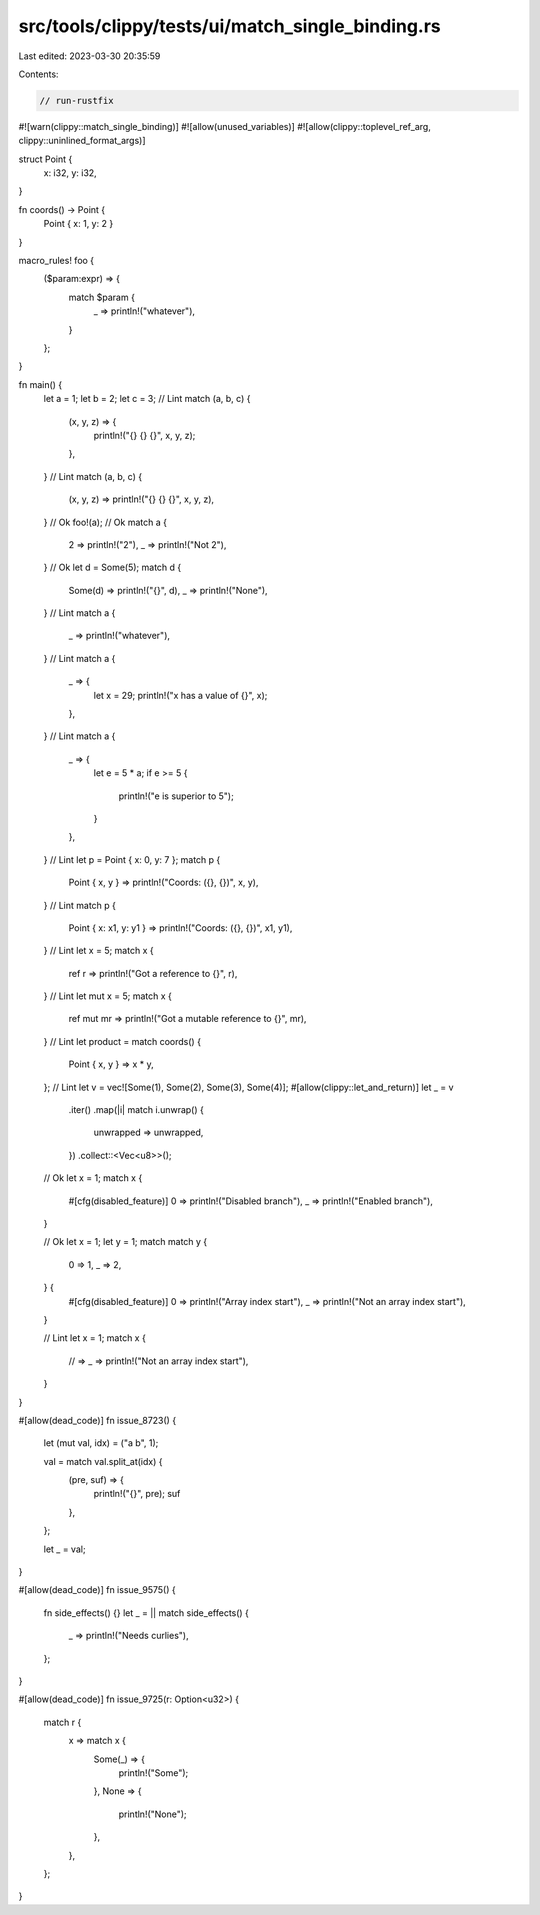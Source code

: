 src/tools/clippy/tests/ui/match_single_binding.rs
=================================================

Last edited: 2023-03-30 20:35:59

Contents:

.. code-block:: rs

    // run-rustfix
#![warn(clippy::match_single_binding)]
#![allow(unused_variables)]
#![allow(clippy::toplevel_ref_arg, clippy::uninlined_format_args)]

struct Point {
    x: i32,
    y: i32,
}

fn coords() -> Point {
    Point { x: 1, y: 2 }
}

macro_rules! foo {
    ($param:expr) => {
        match $param {
            _ => println!("whatever"),
        }
    };
}

fn main() {
    let a = 1;
    let b = 2;
    let c = 3;
    // Lint
    match (a, b, c) {
        (x, y, z) => {
            println!("{} {} {}", x, y, z);
        },
    }
    // Lint
    match (a, b, c) {
        (x, y, z) => println!("{} {} {}", x, y, z),
    }
    // Ok
    foo!(a);
    // Ok
    match a {
        2 => println!("2"),
        _ => println!("Not 2"),
    }
    // Ok
    let d = Some(5);
    match d {
        Some(d) => println!("{}", d),
        _ => println!("None"),
    }
    // Lint
    match a {
        _ => println!("whatever"),
    }
    // Lint
    match a {
        _ => {
            let x = 29;
            println!("x has a value of {}", x);
        },
    }
    // Lint
    match a {
        _ => {
            let e = 5 * a;
            if e >= 5 {
                println!("e is superior to 5");
            }
        },
    }
    // Lint
    let p = Point { x: 0, y: 7 };
    match p {
        Point { x, y } => println!("Coords: ({}, {})", x, y),
    }
    // Lint
    match p {
        Point { x: x1, y: y1 } => println!("Coords: ({}, {})", x1, y1),
    }
    // Lint
    let x = 5;
    match x {
        ref r => println!("Got a reference to {}", r),
    }
    // Lint
    let mut x = 5;
    match x {
        ref mut mr => println!("Got a mutable reference to {}", mr),
    }
    // Lint
    let product = match coords() {
        Point { x, y } => x * y,
    };
    // Lint
    let v = vec![Some(1), Some(2), Some(3), Some(4)];
    #[allow(clippy::let_and_return)]
    let _ = v
        .iter()
        .map(|i| match i.unwrap() {
            unwrapped => unwrapped,
        })
        .collect::<Vec<u8>>();
    // Ok
    let x = 1;
    match x {
        #[cfg(disabled_feature)]
        0 => println!("Disabled branch"),
        _ => println!("Enabled branch"),
    }

    // Ok
    let x = 1;
    let y = 1;
    match match y {
        0 => 1,
        _ => 2,
    } {
        #[cfg(disabled_feature)]
        0 => println!("Array index start"),
        _ => println!("Not an array index start"),
    }

    // Lint
    let x = 1;
    match x {
        // =>
        _ => println!("Not an array index start"),
    }
}

#[allow(dead_code)]
fn issue_8723() {
    let (mut val, idx) = ("a b", 1);

    val = match val.split_at(idx) {
        (pre, suf) => {
            println!("{}", pre);
            suf
        },
    };

    let _ = val;
}

#[allow(dead_code)]
fn issue_9575() {
    fn side_effects() {}
    let _ = || match side_effects() {
        _ => println!("Needs curlies"),
    };
}

#[allow(dead_code)]
fn issue_9725(r: Option<u32>) {
    match r {
        x => match x {
            Some(_) => {
                println!("Some");
            },
            None => {
                println!("None");
            },
        },
    };
}


